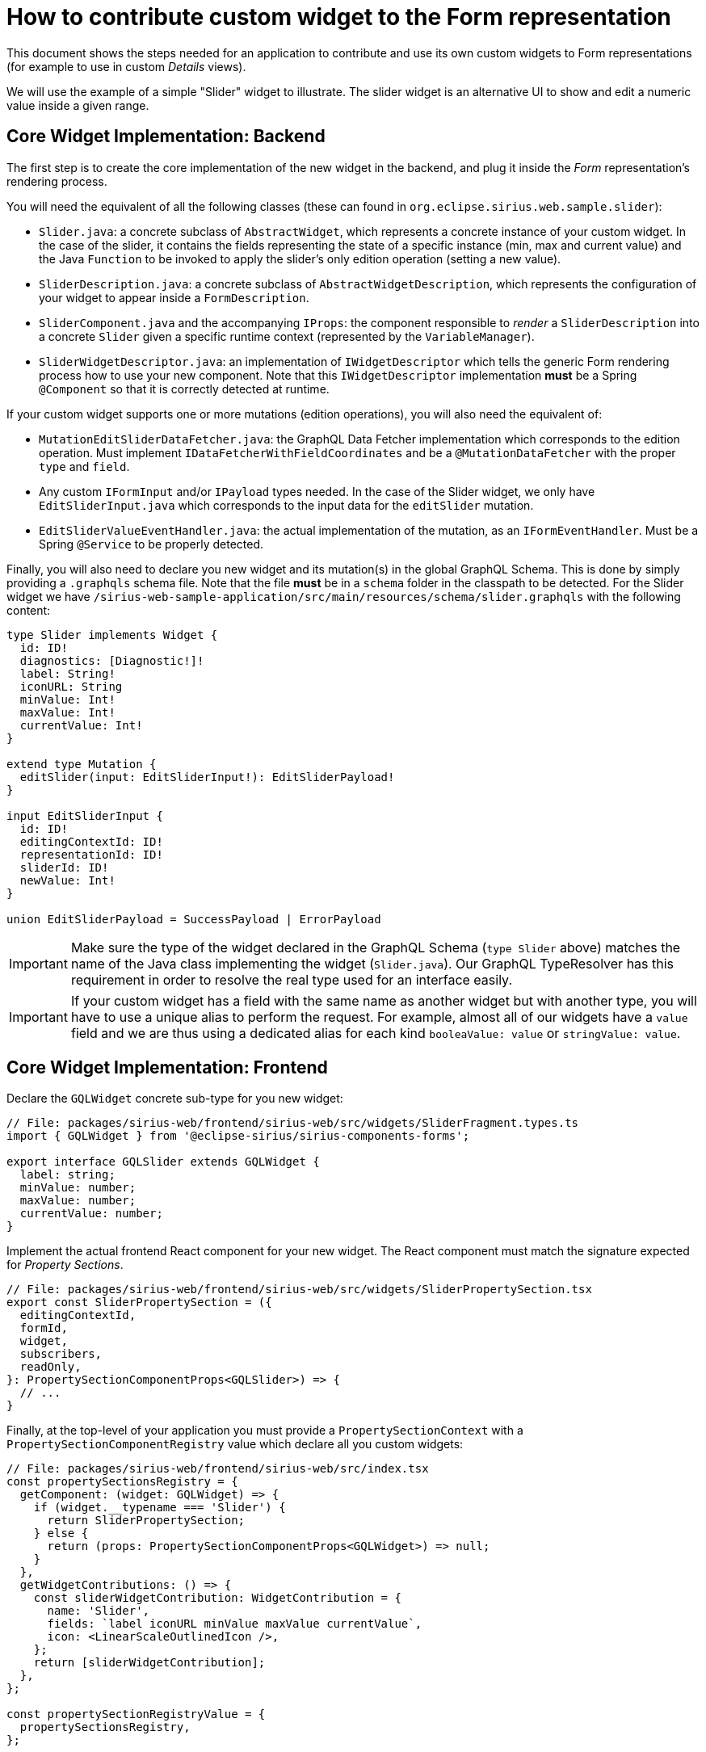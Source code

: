 = How to contribute custom widget to the Form representation

This document shows the steps needed for an application to contribute and use its own custom widgets to Form representations (for example to use in custom _Details_ views).

We will use the example of a simple "Slider" widget to illustrate.
The slider widget is an alternative UI to show and edit a numeric value inside a given range.

== Core Widget Implementation: Backend

The first step is to create the core implementation of the new widget in the backend, and plug it inside the _Form_ representation's rendering process.

You will need the equivalent of all the following classes (these can found in `org.eclipse.sirius.web.sample.slider`):

* `Slider.java`: a concrete subclass of `AbstractWidget`, which represents a concrete instance of your custom widget.
In the case of the slider, it contains the fields representing the state of a specific instance (min, max and current value) and the Java `Function` to be invoked to apply the slider's only edition operation (setting a new value).
* `SliderDescription.java`: a concrete subclass of `AbstractWidgetDescription`, which represents the configuration of your widget to appear inside a `FormDescription`.
* `SliderComponent.java` and the accompanying `IProps`: the component responsible to _render_ a `SliderDescription` into a concrete `Slider` given a specific runtime context (represented by the `VariableManager`).
* `SliderWidgetDescriptor.java`: an implementation of `IWidgetDescriptor` which tells the generic Form rendering process how to use your new component.
Note that this `IWidgetDescriptor` implementation *must* be a Spring `@Component` so that it is correctly detected at runtime.

If your custom widget supports one or more mutations (edition operations), you will also need the equivalent of:

* `MutationEditSliderDataFetcher.java`: the GraphQL Data Fetcher implementation which corresponds to the edition operation.
Must implement `IDataFetcherWithFieldCoordinates` and be a `@MutationDataFetcher` with the proper `type` and `field`.
* Any custom `IFormInput` and/or `IPayload` types needed.
In the case of the Slider widget, we only have `EditSliderInput.java` which corresponds to the input data for the `editSlider` mutation.
* `EditSliderValueEventHandler.java`: the actual implementation of the mutation, as an `IFormEventHandler`.
Must be a Spring `@Service` to be properly detected.

Finally, you will also need to declare you new widget and its mutation(s) in the global GraphQL Schema.
This is done by simply providing a `.graphqls` schema file.
Note that the file *must* be in a `schema` folder in the classpath to be detected.
For the Slider widget we have `/sirius-web-sample-application/src/main/resources/schema/slider.graphqls` with the following content:

[source,graphqls]
----
type Slider implements Widget {
  id: ID!
  diagnostics: [Diagnostic!]!
  label: String!
  iconURL: String
  minValue: Int!
  maxValue: Int!
  currentValue: Int!
}

extend type Mutation {
  editSlider(input: EditSliderInput!): EditSliderPayload!
}

input EditSliderInput {
  id: ID!
  editingContextId: ID!
  representationId: ID!
  sliderId: ID!
  newValue: Int!
}

union EditSliderPayload = SuccessPayload | ErrorPayload
----

IMPORTANT: Make sure the type of the widget declared in the GraphQL Schema (`type Slider` above) matches the name of the Java class implementing the widget (`Slider.java`).
Our GraphQL TypeResolver has this requirement in order to resolve the real type used for an interface easily.

IMPORTANT: If your custom widget has a field with the same name as another widget but with another type, you will have to use a unique alias to perform the request.
For example, almost all of our widgets have a `value` field and we are thus using a dedicated alias for each kind `booleaValue: value` or `stringValue: value`.

== Core Widget Implementation: Frontend

Declare the `GQLWidget` concrete sub-type for you new widget:

[source,typescript]
----
// File: packages/sirius-web/frontend/sirius-web/src/widgets/SliderFragment.types.ts
import { GQLWidget } from '@eclipse-sirius/sirius-components-forms';
 
export interface GQLSlider extends GQLWidget {
  label: string;
  minValue: number;
  maxValue: number;
  currentValue: number;
}
----

Implement the actual frontend React component for your new widget.
The React component must match the signature expected for _Property Sections_.

[source,typescript]
----
// File: packages/sirius-web/frontend/sirius-web/src/widgets/SliderPropertySection.tsx
export const SliderPropertySection = ({
  editingContextId,
  formId,
  widget,
  subscribers,
  readOnly,
}: PropertySectionComponentProps<GQLSlider>) => {
  // ...
}
----

Finally, at the top-level of your application you must provide a `PropertySectionContext` with a `PropertySectionComponentRegistry` value which declare all you custom widgets:

[source,typscript]
----
// File: packages/sirius-web/frontend/sirius-web/src/index.tsx
const propertySectionsRegistry = {
  getComponent: (widget: GQLWidget) => {
    if (widget.__typename === 'Slider') {
      return SliderPropertySection;
    } else {
      return (props: PropertySectionComponentProps<GQLWidget>) => null;
    }
  },
  getWidgetContributions: () => {
    const sliderWidgetContribution: WidgetContribution = {
      name: 'Slider',
      fields: `label iconURL minValue maxValue currentValue`,
      icon: <LinearScaleOutlinedIcon />,
    };
    return [sliderWidgetContribution];
  },
};

const propertySectionRegistryValue = {
  propertySectionsRegistry,
};

ReactDOM.render(
  // ...
      <PropertySectionContext.Provider value={propertySectionRegistryValue}>
          <App />
      </PropertySectionContext.Provider>
  // ...,
  document.getElementById('root')
);
----

Note the `sliderWidgetContribution` which gives the name and GraphQL type name and fields/section for the frontend to be able to retrieve the data for your custom widgets.
They must match the names you declared in the `graphqls` file.
Although the `Slider` example only defines direct attributes, the `fields` can contain deeper definitions, e.g. `id label iconURL container referenceValue { id label kind iconURL }`.

== View DSL Integration

While technically optional, this step is highly recommended as it will allow  widget(s) to be configurable using the View DSL like the rest of the core widgets.

First, create your own Ecore model.
It must define a sub-type of the `WidgetDescription` _EClass_ from `view.ecore` (`org.eclipse.sirius.components.view.WidgetDescription`) with the appropriate configuration attributes.

For example for the Slider widget:

image::images/slider-widget-description.png[Slider Description for the View DSL]

When generating the Java implementation for your metamodel, make sure to enable the "Child Creation Extenders" flag in the GenModel.
This is needed for the core View DSL to be able to use your new sub-type(s) of `WidgetDescription`.

Then you need to register your metamodel's `EPackage,` `AdapterFactory` and a `ChildExtenderProvider` so that the runtime knows about it.
For example in a Spring `@Configuration` class:

[source,java]
----
@Bean
public EPackage sliderWidgetEPackage() {
    return SliderWidgetPackage.eINSTANCE;
}

@Bean
public AdapterFactory sliderWidgetAdapterFactory() {
    return new SliderWidgetItemProviderAdapterFactory();
}

@Bean
public ChildExtenderProvider sliderWidgetChildExtenderProvider() {
    return new ChildExtenderProvider(ViewPackage.eNS_URI, SliderWidgetItemProviderAdapterFactory.ViewChildCreationExtender::new);
}
----

With these information, it becomes possible to create instances of your widget's View-based description class (e.g. `SliderDescription`) inside a View-based FormDescription.

The final step is to tell the system how to convert these modeled widget description into their corresponding core implementation.
This is done by declaring a `IWidgetConverterProvider`:

[source,java]
----
@Service
public class SliderDescriptionConverterProvider implements IWidgetConverterProvider {
    @Override
    public Switch<AbstractWidgetDescription> getWidgetConverter(AQLInterpreter interpreter, IEditService editService, IObjectService objectService) {
        return new SliderDescriptionConverterSwitch(interpreter, editService);
    }
}
----

The actual conversion is delegated to a `Switch<AbstractWidgetDescription>` implementation that you must provide.
It will be called during the View conversion process when the system finds an instance of your custom widget inside a View definition.

See the code for `org.eclipse.sirius.web.sample.slider.SliderDescriptionConverterSwitch` for more details.

== Form Description Editor Integration

If you want your custom widget to be usable inside the visual Form Description Editor, some additional steps are needed.

On the backend you must provide a `org.eclipse.sirius.components.formdescriptioneditors.IWidgetPreviewConverterProvider`.
Its role is similar to the `IWidgetConverterProvider`, but it will be executed in the context of a Form Description Editor instead of on a concrete target model.
The `AbstractWidgetDescription` it returns will be used to provide a "static preview" of your widget.
Depending on your case you may only provide a completely fixed widget description which will always render the same, or try to interpret statically some of the widget's properties (e.g. colors) if possible.

See `org.eclipse.sirius.web.sample.slider.SliderDescriptionPreviewConverterProvider` for an example.

On the frontend you must provide a component to render the widget preview in the context of the _Form Description Editor_.
It is very similar to the _Property Section_ component but simpler as it does not support the actual behavior of the widget.
See `sirius-web/frontend/sirius-web/src/widgets/SliderPreview.tsx` for an example.

Finally, you must register this preview component in the top-level regsitry's `getPreviewComponent` function:

[source,javascript]
----
const propertySectionsRegistry = {
  getComponent: (widget: GQLWidget) => {
    // ...
  },
  getPreviewComponent: (widget: GQLWidget) => {
    if (widget.__typename === 'Slider') {
      return SliderPreview;
    }
  },
  getWidgetContributions: () => {
    // ...
  },
};
----
